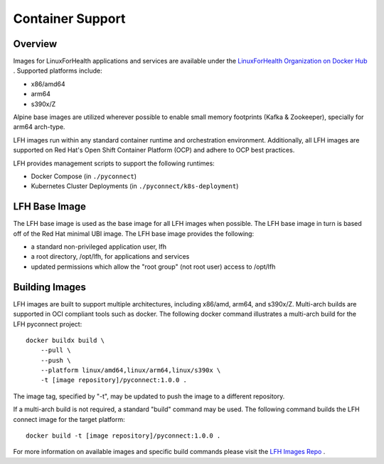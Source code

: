 Container Support
*****************

Overview
========

Images for LinuxForHealth applications and services are available under the `LinuxForHealth Organization on Docker Hub <https://hub.docker.com/u/linuxforhealth>`_ . Supported platforms include:

* x86/amd64
* arm64
* s390x/Z

Alpine base images are utilized wherever possible to enable small memory footprints (Kafka & Zookeeper), specially for arm64 arch-type.

LFH images run within any standard container runtime and orchestration environment. Additionally, all LFH images are supported on Red Hat's Open Shift Container Platform (OCP) and adhere to OCP best practices.

LFH provides management scripts to support the following runtimes:

* Docker Compose (in ``./pyconnect``)
* Kubernetes Cluster Deployments (in ``./pyconnect/k8s-deployment``)

LFH Base Image
==============

The LFH base image is used as the base image for all LFH images when possible. The LFH base image in turn is based off of the Red Hat minimal UBI image. The LFH base image provides the following:

* a standard non-privileged application user, lfh
* a root directory, /opt/lfh, for applications and services
* updated permissions which allow the "root group" (not root user) access to /opt/lfh

Building Images
===============

LFH images are built to support multiple architectures, including x86/amd, arm64, and s390x/Z. Multi-arch builds are supported in OCI compliant tools such as docker. The following docker command illustrates a multi-arch build for the LFH pyconnect project::

    docker buildx build \
        --pull \
        --push \
        --platform linux/amd64,linux/arm64,linux/s390x \
        -t [image repository]/pyconnect:1.0.0 .

The image tag, specified by "-t", may be updated to push the image to a different repository.

If a multi-arch build is not required, a standard "build" command may be used. The following command builds the LFH connect image for the target platform::

    docker build -t [image repository]/pyconnect:1.0.0 .

For more information on available images and specific build commands please visit the `LFH Images Repo <https://github.com/LinuxForHealth/images>`_ .
